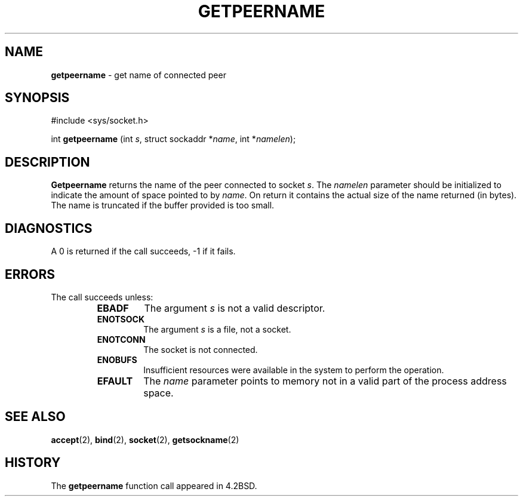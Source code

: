 .\" Copyright (c) 1983, 1991, 1993
.\"	The Regents of the University of California.  All rights reserved.
.\"
.\" Redistribution and use in source and binary forms, with or without
.\" modification, are permitted provided that the following conditions
.\" are met:
.\" 1. Redistributions of source code must retain the above copyright
.\"    notice, this list of conditions and the following disclaimer.
.\" 2. Redistributions in binary form must reproduce the above copyright
.\"    notice, this list of conditions and the following disclaimer in the
.\"    documentation and/or other materials provided with the distribution.
.\" 3. All advertising materials mentioning features or use of this software
.\"    must display the following acknowledgement:
.\"	This product includes software developed by the University of
.\"	California, Berkeley and its contributors.
.\" 4. Neither the name of the University nor the names of its contributors
.\"    may be used to endorse or promote products derived from this software
.\"    without specific prior written permission.
.\"
.\" THIS SOFTWARE IS PROVIDED BY THE REGENTS AND CONTRIBUTORS ``AS IS'' AND
.\" ANY EXPRESS OR IMPLIED WARRANTIES, INCLUDING, BUT NOT LIMITED TO, THE
.\" IMPLIED WARRANTIES OF MERCHANTABILITY AND FITNESS FOR A PARTICULAR PURPOSE
.\" ARE DISCLAIMED.  IN NO EVENT SHALL THE REGENTS OR CONTRIBUTORS BE LIABLE
.\" FOR ANY DIRECT, INDIRECT, INCIDENTAL, SPECIAL, EXEMPLARY, OR CONSEQUENTIAL
.\" DAMAGES (INCLUDING, BUT NOT LIMITED TO, PROCUREMENT OF SUBSTITUTE GOODS
.\" OR SERVICES; LOSS OF USE, DATA, OR PROFITS; OR BUSINESS INTERRUPTION)
.\" HOWEVER CAUSED AND ON ANY THEORY OF LIABILITY, WHETHER IN CONTRACT, STRICT
.\" LIABILITY, OR TORT (INCLUDING NEGLIGENCE OR OTHERWISE) ARISING IN ANY WAY
.\" OUT OF THE USE OF THIS SOFTWARE, EVEN IF ADVISED OF THE POSSIBILITY OF
.\" SUCH DAMAGE.
.\"
.\"     @(#)getpeername.2	8.1 (Berkeley) 6/4/93
.\"
.TH GETPEERNAME 2 "16 January 1997" GNO "System Calls"
.SH NAME
.BR getpeername
\- get name of connected peer
.SH SYNOPSIS
#include <sys/socket.h>
.sp 1
int
\fBgetpeername\fR (int \fIs\fR, struct sockaddr *\fIname\fR,
int *\fInamelen\fR);
.SH DESCRIPTION
.BR Getpeername 
returns the name of the peer connected to
socket
.IR s .
The
.I namelen
parameter should be initialized to indicate
the amount of space pointed to by
.IR name .
On return it contains the actual size of the name
returned (in bytes).
The name is truncated if the buffer provided is too small.
.SH DIAGNOSTICS
A 0 is returned if the call succeeds, -1 if it fails.
.SH ERRORS
The call succeeds unless:
.RS
.IP \fBEBADF\fR
The argument
.I s
is not a valid descriptor.
.IP \fBENOTSOCK\fR
The argument
.I s
is a file, not a socket.
.IP \fBENOTCONN\fR
The socket is not connected.
.IP \fBENOBUFS\fR
Insufficient resources were available in the system
to perform the operation.
.IP \fBEFAULT\fR
The 
.I name
parameter points to memory not in a valid part of the
process address space.
.RE
.SH SEE ALSO
.BR accept (2),
.BR bind (2),
.BR socket (2),
.BR getsockname (2)
.SH HISTORY
The
.BR getpeername
function call appeared in 4.2BSD.
